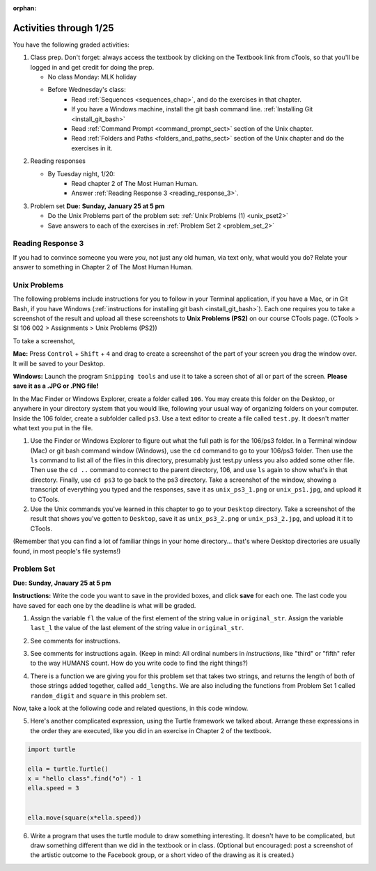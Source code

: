 :orphan:

..  Copyright (C) Paul Resnick.  Permission is granted to copy, distribute
    and/or modify this document under the terms of the GNU Free Documentation
    License, Version 1.3 or any later version published by the Free Software
    Foundation; with Invariant Sections being Forward, Prefaces, and
    Contributor List, no Front-Cover Texts, and no Back-Cover Texts.  A copy of
    the license is included in the section entitled "GNU Free Documentation
    License".

.. highlight:: python
    :linenothreshold: 500


Activities through 1/25
=======================

You have the following graded activities:

1. Class prep. Don't forget: always access the textbook by clicking on the Textbook link from cTools, so that you'll be logged in and get credit for doing the prep.
   
   * No class Monday: MLK holiday
   
   * Before Wednesday's class:
      * Read :ref:`Sequences <sequences_chap>`, and do the exercises in that chapter.
      * If you have a Windows machine, install the git bash command line. :ref:`Installing Git <install_git_bash>`
      * Read :ref:`Command Prompt <command_prompt_sect>` section of the Unix chapter.
      * Read :ref:`Folders and Paths <folders_and_paths_sect>` section of the Unix chapter and do the exercises in it.
      

2. Reading responses

   * By Tuesday night, 1/20: 
      * Read chapter 2 of The Most Human Human. 
      * Answer :ref:`Reading Response 3 <reading_response_3>`. 

.. _reading_response_3:

3. Problem set **Due:** **Sunday, January 25 at 5 pm**
 
   * Do the Unix Problems part of the problem set: :ref:`Unix Problems (1) <unix_pset2>`       
   * Save answers to each of the exercises in :ref:`Problem Set 2 <problem_set_2>` 
   
Reading Response 3
------------------

If you had to convince someone you were *you*, not just any old human, via text only, what would you do? Relate your answer to something in Chapter 2 of The Most Human Human.

.. activecode:: rr_3_1
   :nocanvas:

   # Fill in your answer on the lines between the triple quotes
   s = """
   """
   
.. _unix_pset2:

Unix Problems
-------------

The following problems include instructions for you to follow in your Terminal application, if you have a Mac, or in Git Bash, if you have Windows (:ref:`instructions for installing git bash <install_git_bash>`). Each one requires you to take a screenshot of the result and upload all these screenshots to **Unix Problems (PS2)** on our course CTools page. (CTools > SI 106 002 > Assignments > Unix Problems (PS2))

To take a screenshot, 

**Mac:** Press ``Control`` + ``Shift`` + ``4`` and drag to create a screenshot of the part of your screen you drag the window over. It will be saved to your Desktop.

**Windows:** Launch the program ``Snipping tools`` and use it to take a screen shot of all or part of the screen. **Please save it as a .JPG or .PNG file!**

In the Mac Finder or Windows Explorer, create a folder called ``106``. You may create this folder on the Desktop, or anywhere in your directory system that you would like, following your usual way of organizing folders on your computer. Inside the 106 folder, create a subfolder called ``ps3``. Use a text editor to create a file called ``test.py``. It doesn't matter what text you put in the file.  

#. Use the Finder or Windows Explorer to figure out what the full path is for the 106/ps3 folder. In a Terminal window (Mac) or git bash command window (Windows), use the ``cd`` command to go to your 106/ps3 folder. Then use the ``ls`` command to list all of the files in this directory, presumably just test.py unless you also added some other file. Then use the ``cd ..`` command to connect to the parent directory, 106, and use ``ls`` again to show what's in that directory. Finally, use ``cd ps3`` to go back to the ps3 directory. Take a screenshot of the window, showing a transcript of everything you typed and the responses, save it as ``unix_ps3_1.png`` or ``unix_ps1.jpg``, and upload it to CTools.

#. Use the Unix commands you've learned in this chapter to go to your ``Desktop`` directory. Take a screenshot of the result that shows you've gotten to ``Desktop``, save it as ``unix_ps3_2.png`` or ``unix_ps3_2.jpg``, and upload it it to CTools.

(Remember that you can find a lot of familiar things in your home directory... that's where Desktop directories are usually found, in most people's file systems!)
   

.. _problem_set_2:

Problem Set
-----------
**Due:** **Sunday, Jnauary 25 at 5 pm**

**Instructions:** Write the code you want to save in the provided boxes, and click **save** for each one. The last code you have saved for each one by the deadline is what will be graded.

1. Assign the variable ``fl`` the value of the first element of the string value in ``original_str``. Assign the variable ``last_l`` the value of the last element of the string value in ``original_str``.

.. activecode:: ps_2_1
 
   original_str = "The quick brown rhino jumped over the extremely lazy fox."
   
   # assign variables as specified below this line!
   
   ====
   
   import test
   print "\n\n---\n"
   test.testEqual(fl,original_str[0])
   test.testEqual(last_l, original_str[-1])

2. See comments for instructions.

.. activecode:: ps_2_2

   sent = """
   He took his vorpal sword in hand:
   Long time the manxome foe he sought
   So rested he by the Tumtum tree,
   And stood awhile in thought.
   - Jabberwocky, Lewis Carroll (1832-1898)"""

   short_sent = """
   So much depends
   on
   """

   # How long (how many characters) is the string in the variable sent?
   # Write code to assign the length of the string to a variable called len_of_sent.


   # How long is the string in the variable short_sent?
   # Write code to assign the length of that string to a variable called short_len.


   # Print out the value of short_len (and len_of_sent, if you want!) so you can see it. 


   # Write a comment below this line to explain why these values are larger than you might expect. Why is the length of short_sent longer than 15 characters?


   # Assign the index of the first 'v' in the value of the variable sent TO a variable called index_of_v. (Hint: we saw a method of the string class that can help with this)

   ====
   
   import test
   print "\n\n---\n"
   test.testEqual(len_of_sent,len(sent))
   test.testEqual(short_len,len(short_sent))
   test.testEqual(index_of_v, sent.find('v'))


3. See comments for instructions again. (Keep in mind: All ordinal numbers in *instructions*, like "third" or "fifth" refer to the way HUMANS count. How do you write code to find the right things?)

.. activecode:: ps_2_3

   num_lst = [4,16,25,9,100,12,13]
   mixed_bag = ["hi", 4,6,8, 92.4, "see ya", "23", 23]

   # Assign the value of the third element of num_lst to a variable called third_elem

   # Assign the value of the sixth element of num_lst to a variable called elem_sixth

   # Assign the length of num_lst to a variable called num_lst_len

   # Write a comment explaining the difference between mixed_bag[-1] and mixed_bag[-2]
   # (you may want to print out those values so you can make sure you know what they are!)

   # Write code to print out the type of the third element of mixed_bag

   # Write code to assign the **type of the fifth element of mixed_bag** to a variable called fifth_type

   # Write code to assign the **type of the first element of mixed_bag** to a variable called another_type

   ====

   import test
   print "\n\n---\n"
   test.testEqual(third_elem, num_lst[2])
   test.testEqual(elem_sixth, num_lst[5])
   test.testEqual(num_lst_len,len(num_lst))
   test.testEqual(fifth_type,type(mixed_bag[4]))
   test.testEqual(another_type, type(mixed_bag[0]))


4. There is a function we are giving you for this problem set that takes two strings, and returns the length of both of those strings added together, called ``add_lengths``. We are also including the functions from Problem Set 1 called ``random_digit`` and ``square`` in this problem set. 

Now, take a look at the following code and related questions, in this code window.

.. activecode:: ps_2_4
   :include: addl_functions_2
   
   new_str = "'Twas brillig"
   
   y = add_lengths("receipt","receive")
   
   x = random_digit()
   
   z = new_str.find('b')
   
   l = new_str.find("'")
   
   # notice that this line of code is made up of a lot of different expressions
   fin_value = square(len(new_str)) + (z - l) + (x * random_digit())
   
   # DO NOT CHANGE ANY CODE ABOVE THIS LINE
   # But below here, putting print statements and running the code may help you!
   
   # The following questions are based on that code. All refer to the types of the 
   #variables and/or expressions after the above code is run.
   
   #####################   
   
   # Write a comment explaining each of the following, after each question.
   # Don't forget to save!
   
   # What is square? 
   
   # What type of object does the expression square(len(new_str)) evaluate to?
   
   # What type is z?
   
   # What type is l?
   
   # What type is the expression z-l?
   
   # What type is x?
   
   # What is random_digit? How many inputs does it take?
   
   # What type does the expression x * random_digit() evaluate to?
   
   # Given all this information, what type will fin_value hold once all this code is run?

 
5. Here's another complicated expression, using the Turtle framework we talked about. Arrange these expressions in the order they are executed, like you did in an exercise in Chapter 2 of the textbook. 

.. sourcecode:: python
   
   import turtle

   ella = turtle.Turtle()
   x = "hello class".find("o") - 1
   ella.speed = 3

  
   ella.move(square(x*ella.speed))

.. parsonsprob:: ps_2_5

   Order the code fragments in the order in which the Python interpreter would evaluate them, when evaluating that last line of code, ``ella.move(square(x*ella.speed))`` (It may help to think about what specifically is happening in the first four lines of code as well.)
   -----
   Look up the variable ella and find that it is an instance of a Turtle object
   =====
   Look up the attribute move of the Turtle ella and find that it's a method object
   =====
   Look up the function square
   =====
   Look up the value of the variable x and find that it is an integer
   =====
   Look up the value of the attribute speed of the instance ella and find that it is an integer
   =====
   Evaluate the expression x * ella.speed to one integer
   =====
   Call the function square on an integer value
   =====
   Call the method .move of the Turtle ella on its input integer
	 
6. Write a program that uses the turtle module to draw something interesting. It doesn't have to be complicated, but draw something different than we did in the textbook or in class. (Optional but encouraged: post a screenshot of the artistic outcome to the Facebook group, or a short video of the drawing as it is created.)

.. activecode:: ps_2_6

   import turtle


.. activecode:: addl_functions_2
   :nopre:
   :hidecode:

   def square(num):
      return num**2

   def greeting(st):
      #st = str(st) # just in case
      return "Hello, " + st

   def random_digit():
     import random
     return random.choice([0,1,2,3,4,5,6,7,8,9])
      
   def add_lengths(str1, str2):
      return len(str1) + len(str2)

   
   